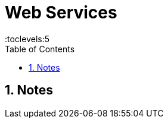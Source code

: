 = Web Services
:toc: right
:toclevels:5
:sectnums:


== Notes








##############################################


##############################################


##############################################


##############################################


##############################################


##############################################


##############################################


##############################################


##############################################


##############################################


##############################################


##############################################


##############################################

